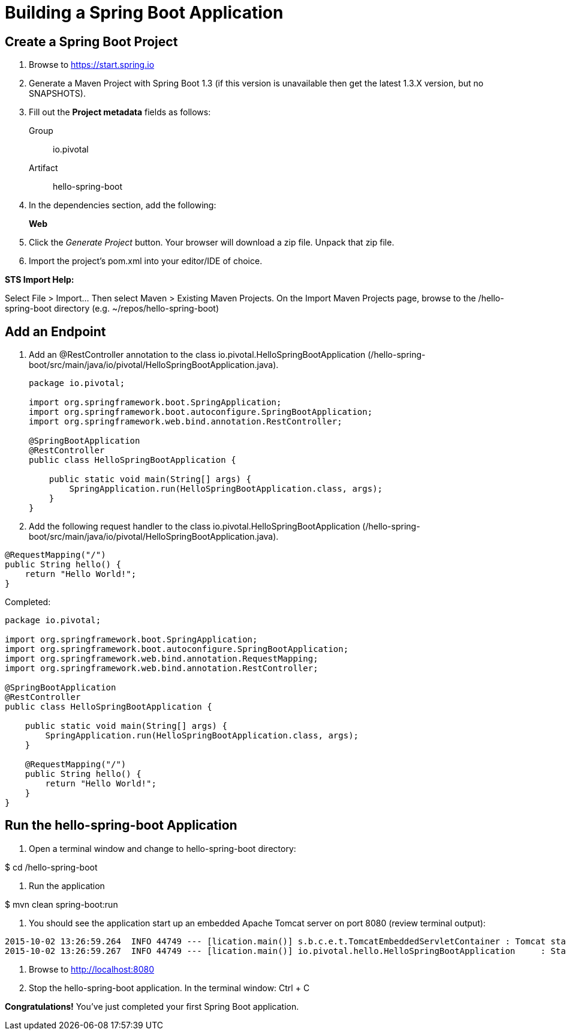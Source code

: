 = Building a Spring Boot Application

== Create a Spring Boot Project

. Browse to https://start.spring.io

. Generate a Maven Project with Spring Boot 1.3 (if this version is unavailable then get the latest 1.3.X version, but no SNAPSHOTS).

. Fill out the *Project metadata* fields as follows:
+
Group:: +io.pivotal+
Artifact:: +hello-spring-boot+

. In the dependencies section, add the following:
+
*Web*

. Click the _Generate Project_ button. Your browser will download a zip file. Unpack that zip file.

. Import the project’s pom.xml into your editor/IDE of choice.

*STS Import Help:*

Select File > Import… Then select Maven > Existing Maven Projects. On the Import Maven Projects page, browse to the /hello-spring-boot directory (e.g. ~/repos/hello-spring-boot)

== Add an Endpoint

. Add an @RestController annotation to the class +io.pivotal.HelloSpringBootApplication+ (/hello-spring-boot/src/main/java/io/pivotal/HelloSpringBootApplication.java).
+
[source, java, numbered]
---------------------------------------------------------------------
package io.pivotal;

import org.springframework.boot.SpringApplication;
import org.springframework.boot.autoconfigure.SpringBootApplication;
import org.springframework.web.bind.annotation.RestController;

@SpringBootApplication
@RestController
public class HelloSpringBootApplication {

    public static void main(String[] args) {
        SpringApplication.run(HelloSpringBootApplication.class, args);
    }
}
---------------------------------------------------------------------

. Add the following request handler to the class +io.pivotal.HelloSpringBootApplication+ (/hello-spring-boot/src/main/java/io/pivotal/HelloSpringBootApplication.java).

[source,java]
---------------------------------------------------------------------
@RequestMapping("/")
public String hello() {
    return "Hello World!";
}
---------------------------------------------------------------------

Completed:

[source,java]
---------------------------------------------------------------------
package io.pivotal;

import org.springframework.boot.SpringApplication;
import org.springframework.boot.autoconfigure.SpringBootApplication;
import org.springframework.web.bind.annotation.RequestMapping;
import org.springframework.web.bind.annotation.RestController;

@SpringBootApplication
@RestController
public class HelloSpringBootApplication {

    public static void main(String[] args) {
        SpringApplication.run(HelloSpringBootApplication.class, args);
    }

    @RequestMapping("/")
    public String hello() {
        return "Hello World!";
    }
}
---------------------------------------------------------------------

== Run the +hello-spring-boot+ Application

. Open a terminal window and change to +hello-spring-boot+ directory:

+$ cd /hello-spring-boot+

. Run the application

+$ mvn clean spring-boot:run+

. You should see the application start up an embedded Apache Tomcat server on port 8080 (review terminal output):

[source,bash]
---------------------------------------------------------------------
2015-10-02 13:26:59.264  INFO 44749 --- [lication.main()] s.b.c.e.t.TomcatEmbeddedServletContainer : Tomcat started on port(s): 8080 (http)
2015-10-02 13:26:59.267  INFO 44749 --- [lication.main()] io.pivotal.hello.HelloSpringBootApplication     : Started HelloSpringBootApplication in 2.541 seconds (JVM running for 9.141)
---------------------------------------------------------------------

. Browse to http://localhost:8080

. Stop the +hello-spring-boot+ application. In the terminal window: +Ctrl + C+

*Congratulations!* You’ve just completed your first Spring Boot application.
